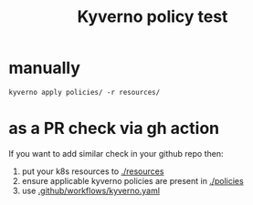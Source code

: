 #+TITLE: Kyverno policy test
* manually
#+begin_src /bin/bash
  kyverno apply policies/ -r resources/
#+end_src
* as a PR check via gh action
If you want to add similar check in your github repo then:
1. put your k8s resources to [[file:resources/][./resources]]
2. ensure applicable kyverno policies are present in [[file:policies/][./policies]]
3. use [[file:.github/workflows/kyverno.yaml][.github/workflows/kyverno.yaml]] 

